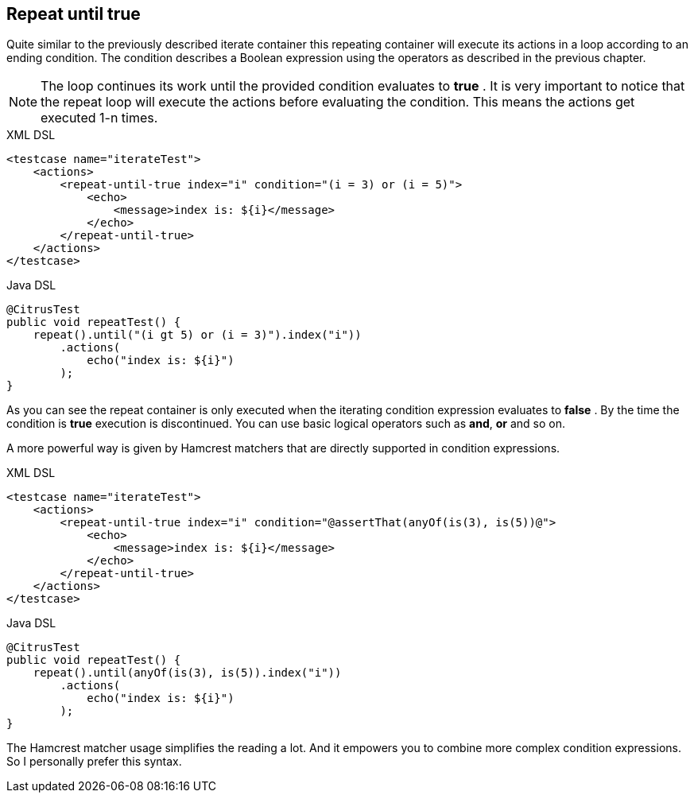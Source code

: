 [[containers-repeat-until-true]]
== Repeat until true

Quite similar to the previously described iterate container this repeating container will execute its actions in a loop according to an ending condition. The condition describes a Boolean expression using the operators as described in the previous chapter.

NOTE: The loop continues its work until the provided condition evaluates to *true* . It is very important to notice that the repeat loop will execute the actions before evaluating the condition. This means the actions get executed 1-n times.

.XML DSL
[source,xml]
----
<testcase name="iterateTest">
    <actions>
        <repeat-until-true index="i" condition="(i = 3) or (i = 5)">
            <echo>
                <message>index is: ${i}</message>
            </echo>
        </repeat-until-true>
    </actions>
</testcase>
----

.Java DSL
[source,java]
----
@CitrusTest
public void repeatTest() {
    repeat().until("(i gt 5) or (i = 3)").index("i"))
        .actions(
            echo("index is: ${i}")
        );
}
----

As you can see the repeat container is only executed when the iterating condition expression evaluates to *false* . By the time the condition is *true* execution is discontinued. You can use basic logical operators such as *and*, *or* and so on.

A more powerful way is given by Hamcrest matchers that are directly supported in condition expressions.

.XML DSL
[source,xml]
----
<testcase name="iterateTest">
    <actions>
        <repeat-until-true index="i" condition="@assertThat(anyOf(is(3), is(5))@">
            <echo>
                <message>index is: ${i}</message>
            </echo>
        </repeat-until-true>
    </actions>
</testcase>
----

.Java DSL
[source,java]
----
@CitrusTest
public void repeatTest() {
    repeat().until(anyOf(is(3), is(5)).index("i"))
        .actions(
            echo("index is: ${i}")
        );
}
----

The Hamcrest matcher usage simplifies the reading a lot. And it empowers you to combine more complex condition expressions. So I personally prefer this syntax.